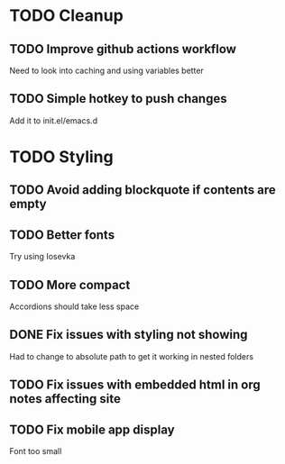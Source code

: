 * TODO Cleanup
** TODO Improve github actions workflow
   Need to look into caching and using variables better
** TODO Simple hotkey to push changes
   Add it to init.el/emacs.d
* TODO Styling
** TODO Avoid adding blockquote if contents are empty
** TODO Better fonts
   Try using Iosevka
** TODO More compact
   Accordions should take less space
** DONE Fix issues with styling not showing
   CLOSED: [2022-08-12 Fri 04:48]
   Had to change to absolute path to get it working in nested folders
** TODO Fix issues with embedded html in org notes affecting site
** TODO Fix mobile app display
   Font too small
